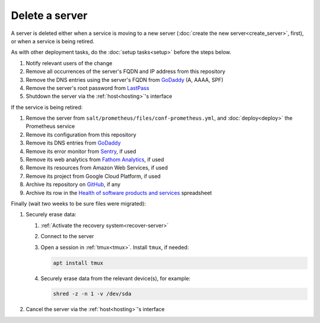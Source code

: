 Delete a server
===============

A server is deleted either when a service is moving to a new server (:doc:`create the new server<create_server>`, first), or when a service is being retired.

As with other deployment tasks, do the :doc:`setup tasks<setup>` before the steps below.

#. Notify relevant users of the change
#. Remove all occurrences of the server's FQDN and IP address from this repository
#. Remove the DNS entries using the server's FQDN from `GoDaddy <https://dcc.godaddy.com/manage/OPEN-CONTRACTING.ORG/dns>`__ (A, AAAA, SPF)
#. Remove the server's root password from `LastPass <https://www.lastpass.com>`__
#. Shutdown the server via the :ref:`host<hosting>`'s interface

If the service is being retired:

#. Remove the server from ``salt/prometheus/files/conf-prometheus.yml``, and :doc:`deploy<deploy>` the Prometheus service
#. Remove its configuration from this repository
#. Remove its DNS entries from `GoDaddy <https://dcc.godaddy.com/manage/OPEN-CONTRACTING.ORG/dns>`__
#. Remove its error monitor from `Sentry <https://sentry.io/organizations/open-contracting-partnership/projects/>`__, if used
#. Remove its web analytics from `Fathom Analytics <https://app.usefathom.com/>`__, if used
#. Remove its resources from Amazon Web Services, if used
#. Remove its project from Google Cloud Platform, if used
#. Archive its repository on `GitHub <https://ocp-software-handbook.readthedocs.io/en/latest/github/maintainers.html#archive-a-repository>`__, if any
#. Archive its row in the `Health of software products and services <https://docs.google.com/spreadsheets/d/1MMqid2qDto_9-MLD_qDppsqkQy_6OP-Uo-9dCgoxjSg/edit#gid=1480832278>`__ spreadsheet

Finally (wait two weeks to be sure files were migrated):

#. Securely erase data:

   #. :ref:`Activate the recovery system<recover-server>`
   #. Connect to the server
   #. Open a session in :ref:`tmux<tmux>`. Install ``tmux``, if needed:

      .. code-block:: bash

         apt install tmux

   #. Securely erase data from the relevant device(s), for example:

      .. code-block:: bash

         shred -z -n 1 -v /dev/sda

#. Cancel the server via the :ref:`host<hosting>`'s interface
